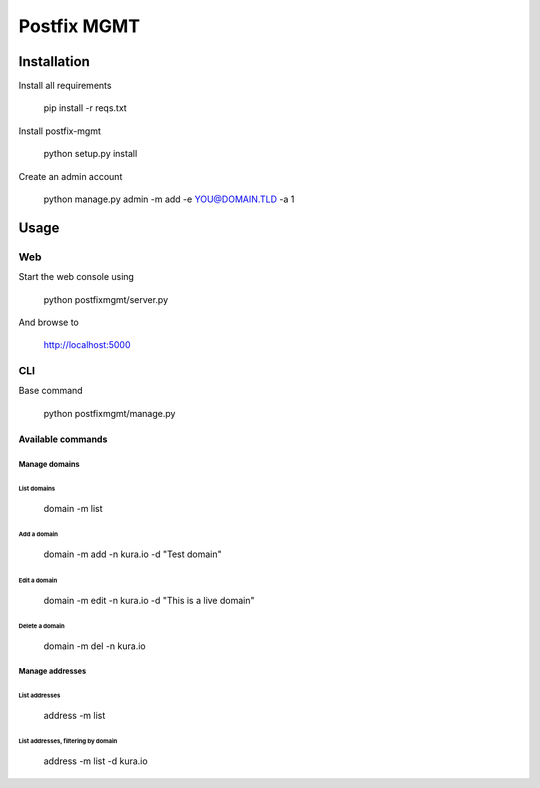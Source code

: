 ============
Postfix MGMT
============

Installation
============

Install all requirements

  pip install -r reqs.txt

Install postfix-mgmt

   python setup.py install

Create an admin account

   python manage.py admin -m add -e YOU@DOMAIN.TLD -a 1

Usage
=====

Web
---

Start the web console using

  python postfixmgmt/server.py

And browse to

  http://localhost:5000

CLI
---

Base command

  python postfixmgmt/manage.py

Available commands
~~~~~~~~~~~~~~~~~~

Manage domains
**************

List domains
____________

  domain -m list

Add a domain
____________

  domain -m add -n kura.io -d "Test domain"

Edit a domain
_____________

  domain -m edit -n kura.io -d "This is a live domain"

Delete a domain
_______________

  domain -m del -n kura.io

Manage addresses
****************

List addresses
______________

  address -m list

List addresses, filtering by domain
___________________________________

  address -m list -d kura.io

